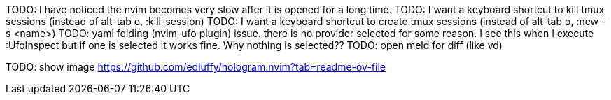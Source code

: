 TODO: I have noticed the nvim becomes very slow after it is opened for a long time.
TODO: I want a keyboard shortcut to kill tmux sessions (instead of alt-tab o, :kill-session)
TODO: I want a keyboard shortcut to create tmux sessions (instead of alt-tab o, :new -s <name>)
TODO: yaml folding (nvim-ufo plugin) issue. there is no provider selected for some reason. I see this when I execute :UfoInspect
but if one is selected it works fine. Why nothing is selected??
TODO: open meld for diff (like vd)


TODO: show image
https://github.com/edluffy/hologram.nvim?tab=readme-ov-file
